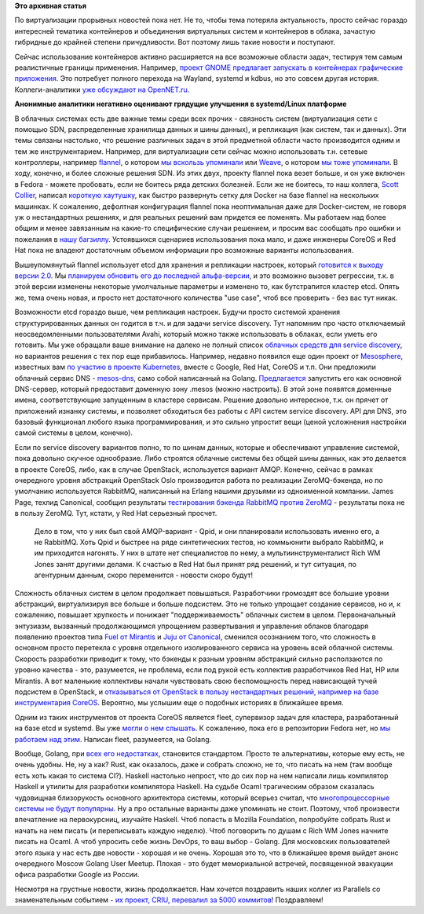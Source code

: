.. title: Короткие новости о контейнерах
.. slug: Короткие-новости-о-контейнерах
.. date: 2015-01-28 19:02:43
.. tags: virtualization, containers, clouds, systemd, kdbus, wayland, sdn, flannel, weave, docker, coreos, redhat, etcd, avahi, google, mesosphere, openstack, amqp, rabbitmq, zeromq, canonical, qpid, fuel, juju, mirantis, canonical, fleet, erlang, golang, rust, haskell, ocaml, parallels, criu
.. category:
.. link:
.. description:
.. type: text
.. author: Peter Lemenkov

**Это архивная статья**


По виртуализации прорывных новостей пока нет. Не то, чтобы тема потеряла
актуальность, просто сейчас гораздо интересней тематика контейнеров и
объединения виртуальных систем и контейнеров в облака, зачастую
гибридные до крайней степени причудливости. Вот поэтому лишь такие
новости и поступают.

Сейчас использование контейнеров активно расширяется на все возможные области
задач, тестируя тем самым реалистичные границы применения. Например, `проект
GNOME предлагает запускать в контейнерах графические приложения
<https://blogs.gnome.org/mclasen/2015/01/21/sandboxed-applications-for-gnome/>`__.
Это потребует полного перехода на Wayland, systemd и kdbus, но это совсем
другая история. Коллеги-аналитики `уже обсуждают на OpenNET.ru
<http://www.opennet.ru/opennews/art.shtml?num=41514>`__.


.. image:: https://hsto.org/getpro/habr/comment_images/ae7/a02/a05/ae7a02a059319a7a85cddf73b67a593c.jpg
        :align: center

**Анонимные аналитики негативно оценивают грядущие улучшения в
systemd/Linux платформе**

В облачных системах есть две важные темы среди всех прочих - связность
систем (виртуализация сети с помощью SDN, распределенные хранилища
данных и шины данных), и репликация (как систем, так и данных). Эти темы
связаны настолько, что решение различных задач в этой предметной области
часто производится одним и тем же инструментарием. Например, для
виртуализации сети сейчас можно использовать т.н. сетевые контроллеры,
например `flannel <https://github.com/coreos/flannel>`__, о котором `мы
вскользь упоминали </content/Новости-systemd>`__ или
`Weave <https://github.com/zettio/weave/>`__, о котором `мы тоже
упоминали </content/weave>`__. В ходу, конечно, и более сложные решения
SDN. Из этих двух, проекту flannel пока везет больше, и он уже включен в
Fedora - можете пробовать, если не боитесь ряда детских болезней. Если
же не боитесь, то наш коллега, `Scott
Collier <https://www.linkedin.com/in/scottcollier>`__, написал `короткую
хаутушку <http://www.colliernotes.com/2015/01/flannel-and-docker-on-fedora-getting.html>`__,
как быстро развернуть сетку для Docker на базе flannel на нескольких
машинках. К сожалению, дефолтная конфигурация flannel пока неоптимальная
даже для Docker-систем, не говоря уж о нестандартных решениях, и для
реальных решений вам придется ее поменять. Мы работаем над более общим и
менее завязанным на какие-то специфические случаи решением, и просим вас
сообщать про ошибки и пожелания в `нашу
багзиллу <https://bugzilla.redhat.com/>`__. Устоявшихся сценариев
использования пока мало, и даже инженеры CoreOS и Red Hat пока не
владеют достаточным объемом информации про возможные варианты
использования.

Вышеупомянутый flannel использует etcd для хранения и репликации
настроек, который `готовится к выходу версии
2.0 <https://coreos.com/blog/etcd-2-0-release-candidate/>`__. Мы
`планируем обновить его до последней
альфа-версии <https://bugzilla.redhat.com/1176138>`__, и это возможно
вызовет регрессии, т.к. в этой версии изменены некоторые умолчальные
параметры и изменено то, как бутстрапится кластер etcd. Опять же, тема
очень новая, и просто нет достаточного количества "use case", чтоб все
проверить - без вас тут никак.

Возможности etcd гораздо выше, чем репликация настроек. Будучи просто системой
хранения структурированных данных он годится в т.ч. и для задачи service
discovery. Тут напомним про часто отключаемый неосведомленными пользователями
Avahi, который можно также использовать в облаках, если уметь его готовить. Мы
уже обращали ваше внимание на далеко не полный список `облачных средств для
service discovery
</content/Краткий-обзор-облачных-средств-service-discovery>`__, но вариантов
решения с тех пор еще прибавилось. Например, недавно появился еще один проект
от `Mesosphere <http://mesosphere.com/>`__, известных вам `по участию в проекте
Kubernetes </content/Короткие-новости-о-контейнерах-и-виртуализации>`__, вместе
с Google, Red Hat, CoreOS и т.п. Они предложили облачный сервис DNS -
`mesos-dns <https://github.com/mesosphere/mesos-dns>`__, само собой написанный
на Golang. `Предлагается
<http://mesosphere.com/2015/01/21/mesos-dns-service-discovery/>`__ запустить
его как основной DNS-сервер, который предоставит доменную зону .mesos (можно
настроить). В этой зоне появятся доменные имена, соответствующие запущенным в
кластере сервисам. Решение довольно интересное, т.к. он прячет от приложений
изнанку системы, и позволяет обходиться без работы с API систем service
discovery. API для DNS, это базовый функционал любого языка программирования, и
это сильно упростит вещи (ценой усложнения настройки самой системы в целом,
конечно).

Если по service discovery вариантов полно, то по шинам данных, которые и
обеспечивают управление системой, пока довольно скучное однообразие. Либо
строятся облачные системы без общей шины данных, как это делается в проекте
CoreOS, либо, как в случае OpenStack, используется вариант AMQP. Конечно,
сейчас в рамках очередного уровня абстракций OpenStack Oslo производится работа
по реализации ZeroMQ-бэкенда, но по умолчанию используется RabbitMQ, написанный
на Erlang нашими друзьями из одноименной компании. James Page, техлид
Canonical, сообщил результаты `тестирования бэкенда RabbitMQ против ZeroMQ
<https://javacruft.wordpress.com/2015/01/21/extreme-openstack-scale-testing-openstack-messaging/>`__
- результаты пока не в пользу ZeroMQ. Тут, кстати, у Red Hat серьезный просчет.
  Дело в том, что у них был свой AMQP-вариант - Qpid, и они планировали
  использовать именно его, а не RabbitMQ. Хоть Qpid и быстрее на ряде
  синтетических тестов, но коммьюнити выбрало RabbitMQ, и им приходится
  нагонять. У них в штате нет специалистов по нему, а мультиинструменталист
  Rich WM Jones занят другими делами. К счастью в Red Hat был принят ряд
  решений, и тут ситуация, по агентурным данным, скоро переменится - новости
  скоро будут!

Сложность облачных систем в целом продолжает повышаться. Разработчики громоздят
все большие уровни абстракций, виртуализируя все больше и больше подсистем. Это
не только упрощает создание сервисов, но и, к сожалению, повышает хрупкость и
понижает "поддерживаемость" облачных систем в целом. Первоначальный энтузиазм,
вызванный продолжающимся упрощением развертывания и управления облаков
благодаря появлению проектов типа `Fuel от Mirantis
<https://wiki.openstack.org/wiki/Fuel>`__ и `Juju от Canonical
<https://juju.ubuntu.com/>`__, сменился осознанием того, что сложность в
основном просто перетекла с уровня отдельного изолированного сервиса на уровень
всей облачной системы. Скорость разработки приводит к тому, что бэкенды к
разным уровням абстракций сильно расползаются по уровню качества - это,
разумеется, не проблема, если под рукой есть коллектив разработчиков Red Hat,
HP или Mirantis. А вот маленькие коллективы начали чувствовать свою
беспомощность перед нависающей тучей подсистем в OpenStack, и `отказываться от
OpenStack в пользу нестандартных решений, например на базе инструментария
CoreOS <https://www.packet.net/blog/how-we-failed-at-openstack>`__. Вероятно,
мы услышим еще о подобных историях в ближайшее время.

Одним из таких инструментов от проекта CoreOS является fleet, супервизор
задач для кластера, разработанный на базе etcd и systemd. Вы уже `могли
о нем слышать </content/coreinit-переименован-во-fleet>`__. К сожалению,
пока его в репозитории Fedora нет, но `мы работаем над
этим <https://bugzilla.redhat.com/1175471>`__. Написан fleet,
разумеется, на Golang.

Вообще, Golang, при `всех <https://github.com/golang/go/issues/8648>`__ `его
<http://juick.com/maxlapshin/2722692>`__ `недостатках
<http://juick.com/maxlapshin/2738775>`__, становится стандартом. Просто те
альтернативы, которые ему есть, не очень удобны. Не, ну а как? Rust, как
оказалось, даже и собрать сложно, не то, что писать на нем (там вообще есть
хоть какая то система CI?). Haskell настолько непрост, что до сих пор на нем
написали лишь компилятор Нaskell и утилиты для разработки компилятора Haskell.
На судьбе Ocaml трагическим образом сказалась чудовищная близорукость основного
архитектора системы, который всерьез считал, что `многопроцессорные системы не
будут популярны
<http://mirror.ocamlcore.org/caml.inria.fr/pub/ml-archives/caml-list/2002/11/64c14acb90cb14bedb2cacb73338fb15.en.html>`__.
Ну а про остальные варианты даже упоминать не стоит. Поэтому, чтоб произвести
впечатление на первокурсниц, изучайте Haskell. Чтоб попасть в Mozilla
Foundation, попробуйте собрать Rust и начать на нем писать (и переписывать
каждую неделю). Чтоб поговорить по душам с Rich WM Jones начните писать на
Ocaml. А чтоб упросить себе жизнь DevOps, то ваш выбор - Golang. Для московских
пользователей этого языка у нас есть две новости - хорошая и не очень. Хорошая
это то, что в ближайшее время выйдет анонс очередного Moscow Golang User
Meetup. Плохая - это будет мемориальной встречей, посвященной эвакуации офиса
разработки Google из России.

Несмотря на грустные новости, жизнь продолжается. Нам хочется поздравить
наших коллег из Parallels со знаменательным событием - `их проект, CRIU,
перевалил за 5000
коммитов <https://plus.google.com/+CriuOrg/posts/WRuryQvGti9>`__!
Поздравляем!
